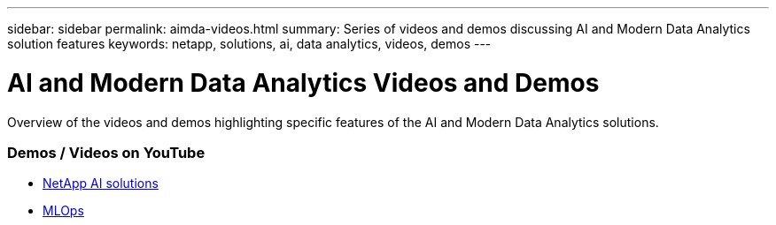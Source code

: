 ---
sidebar: sidebar
permalink: aimda-videos.html
summary: Series of videos and demos discussing AI and Modern Data Analytics solution features
keywords: netapp, solutions, ai, data analytics, videos, demos
---

= AI and Modern Data Analytics Videos and Demos
:hardbreaks:
:nofooter:
:icons: font
:linkattrs:
:table-stripes: odd
:imagesdir: ./media/

[.lead]
Overview of the videos and demos highlighting specific features of the AI and Modern Data Analytics solutions.

=== Demos / Videos on YouTube
* link:https://www.youtube.com/playlist?list=PLdXI3bZJEw7nSrRhuolRPYqvSlGLuTOAO[NetApp AI solutions]

* link:https://www.youtube.com/playlist?list=PLdXI3bZJEw7n1sWK-QGq4QMI1VBJS-ZZW[MLOps]
